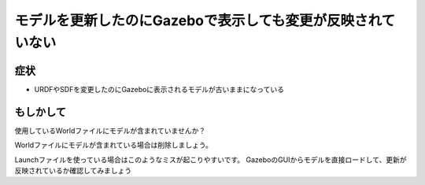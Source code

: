 ================================================================
モデルを更新したのにGazeboで表示しても変更が反映されていない
================================================================
症状
----------------------------------------------------------------
- URDFやSDFを変更したのにGazeboに表示されるモデルが古いままになっている

もしかして
----------------------------------------------------------------
使用しているWorldファイルにモデルが含まれていませんか？

Worldファイルにモデルが含まれている場合は削除しましょう。

Launchファイルを使っている場合はこのようなミスが起こりやすいです。
GazeboのGUIからモデルを直接ロードして、更新が反映されているか確認してみましょう